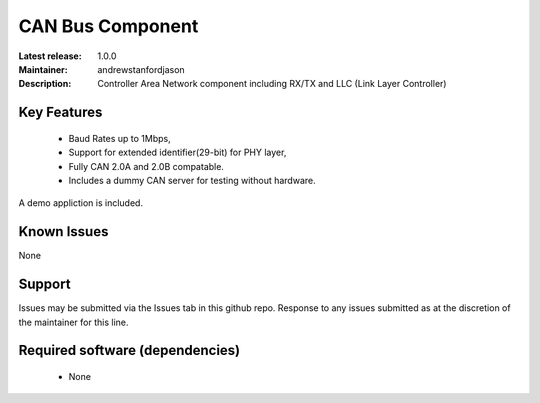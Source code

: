 CAN Bus Component
.................

:Latest release: 1.0.0
:Maintainer: andrewstanfordjason
:Description: Controller Area Network component including RX/TX and LLC (Link Layer Controller)

Key Features
============

   * Baud Rates up to 1Mbps,
   * Support for extended identifier(29-bit) for PHY layer,
   * Fully CAN 2.0A and 2.0B compatable.
   * Includes a dummy CAN server for testing without hardware.
   
A demo appliction is included.

Known Issues
============

None

Support
=======

Issues may be submitted via the Issues tab in this github repo. Response to any issues submitted as at the discretion of the maintainer for this line.

Required software (dependencies)
================================

  * None

